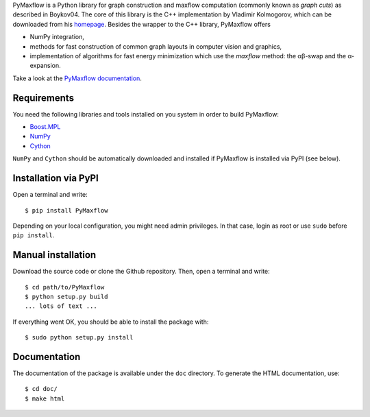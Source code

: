 PyMaxflow is a Python library for graph construction and
maxflow computation (commonly known as `graph cuts`)
as described in Boykov04. The core of this library is
the C++ implementation by Vladimir Kolmogorov, which
can be downloaded from his `homepage <http://pub.ist.ac.at/~vnk/software.html>`_.
Besides the wrapper to the C++ library, PyMaxflow offers

* NumPy integration, 
* methods for fast construction of common graph
  layouts in computer vision and graphics,
* implementation of algorithms for fast energy
  minimization which use the `maxflow` method: the αβ-swap
  and the α-expansion.

Take a look at the `PyMaxflow documentation <http://pmneila.github.com/PyMaxflow/>`_.

Requirements
------------

You need the following libraries and tools installed on you system in order to
build PyMaxflow:

* `Boost.MPL <http://www.boost.org/>`_
* `NumPy <http://numpy.scipy.org/>`_
* `Cython <http://cython.org/>`_

``NumPy`` and ``Cython`` should be automatically downloaded and installed if
PyMaxflow is installed via PyPI (see below).

Installation via PyPI
---------------------

Open a terminal and write::

  $ pip install PyMaxflow

Depending on your local configuration, you might need admin privileges. In that
case, login as root or use ``sudo`` before ``pip install``.

Manual installation
-------------------

Download the source code or clone the Github repository. Then, open a terminal
and write::

  $ cd path/to/PyMaxflow
  $ python setup.py build
  ... lots of text ...

If everything went OK, you should be able to install the
package with::

  $ sudo python setup.py install


Documentation
-------------

The documentation of the package is available under the ``doc``
directory. To generate the HTML documentation, use::

  $ cd doc/
  $ make html

